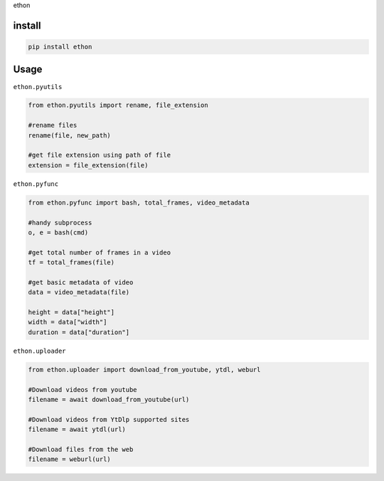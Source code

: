 ethon

install
=======

.. code:: python

    pip install ethon

Usage
=====

``ethon.pyutils``

.. code:: python

    from ethon.pyutils import rename, file_extension

    #rename files
    rename(file, new_path)

    #get file extension using path of file
    extension = file_extension(file)

``ethon.pyfunc``

.. code:: python

    from ethon.pyfunc import bash, total_frames, video_metadata

    #handy subprocess
    o, e = bash(cmd)

    #get total number of frames in a video
    tf = total_frames(file)

    #get basic metadata of video
    data = video_metadata(file)

    height = data["height"]
    width = data["width"]
    duration = data["duration"]

``ethon.uploader``

.. code:: python

    from ethon.uploader import download_from_youtube, ytdl, weburl

    #Download videos from youtube
    filename = await download_from_youtube(url)

    #Download videos from YtDlp supported sites
    filename = await ytdl(url)

    #Download files from the web
    filename = weburl(url)

.. _Telegram: https://t.me/MaheshChauhan
.. _Github : https://Github.com/Vasusen-code